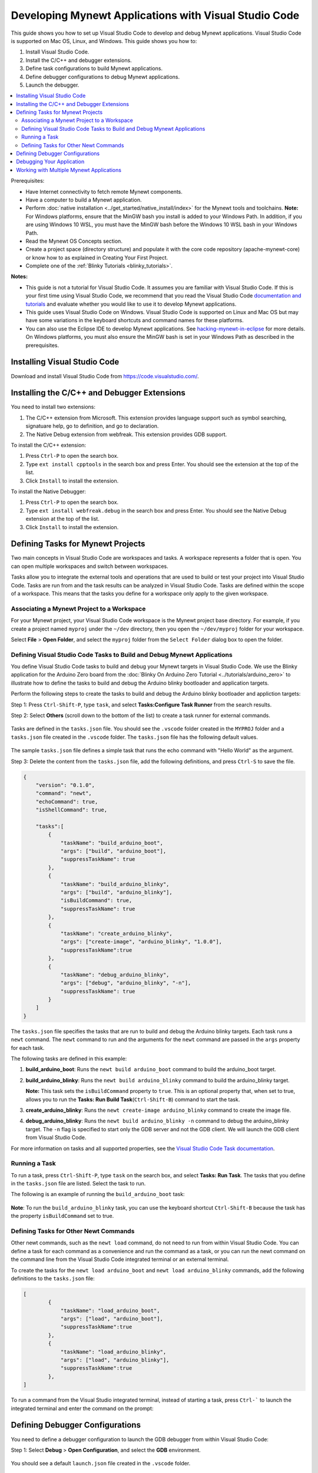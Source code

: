 

Developing Mynewt Applications with Visual Studio Code
------------------------------------------------------

This guide shows you how to set up Visual Studio Code to develop and
debug Mynewt applications. Visual Studio Code is supported on Mac OS,
Linux, and Windows. This guide shows you how to:

1. Install Visual Studio Code.
2. Install the C/C++ and debugger extensions.
3. Define task configurations to build Mynewt applications.
4. Define debugger configurations to debug Mynewt applications.
5. Launch the debugger.

.. contents::
  :local:
  :depth: 2

Prerequisites:

-  Have Internet connectivity to fetch remote Mynewt components.
-  Have a computer to build a Mynewt application.
-  Perform :doc:`native installation <../get_started/native_install/index>` for the
   Mynewt tools and toolchains.
   **Note:** For Windows platforms, ensure that the MinGW bash you
   install is added to your Windows Path. In addition, if you are using
   Windows 10 WSL, you must have the MinGW bash before the Windows 10
   WSL bash in your Windows Path.
-  Read the Mynewt OS Concepts section.
-  Create a project space (directory structure) and populate it with the
   core code repository (apache-mynewt-core) or know how to as explained
   in Creating Your First Project.
-  Complete one of the :ref:`Blinky Tutorials <blinky_tutorials>`.

**Notes:**

-  This guide is not a tutorial for Visual Studio Code. It assumes you
   are familiar with Visual Studio Code. If this is your first time
   using Visual Studio Code, we recommend that you read the Visual
   Studio Code `documentation and
   tutorials <https://code.visualstudio.com/docs>`__ and evaluate
   whether you would like to use it to develop Mynewt applications.
-  This guide uses Visual Studio Code on Windows. Visual Studio Code is
   supported on Linux and Mac OS but may have some variations in the
   keyboard shortcuts and command names for these platforms.
-  You can also use the Eclipse IDE to develop Mynewt applications. See
   `hacking-mynewt-in-eclipse <https://www.codecoup.pl/blog/hacking-mynewt-in-eclipse>`__ for more
   details. On Windows platforms, you must also ensure the MinGW bash is
   set in your Windows Path as described in the prerequisites.

Installing Visual Studio Code
~~~~~~~~~~~~~~~~~~~~~~~~~~~~~

Download and install Visual Studio Code from https://code.visualstudio.com/.

Installing the C/C++ and Debugger Extensions
~~~~~~~~~~~~~~~~~~~~~~~~~~~~~~~~~~~~~~~~~~~~

You need to install two extensions:

1. The C/C++ extension from Microsoft. This extension provides language
   support such as symbol searching, signatuare help, go to definition,
   and go to declaration.

2. The Native Debug extension from webfreak. This extension provides GDB
   support.

To install the C/C++ extension:

1. Press ``Ctrl-P`` to open the search box.
2. Type ``ext install cpptools`` in the search box and press Enter. You
   should see the extension at the top of the list.
3. Click ``Install`` to install the extension.

To install the Native Debugger:

1. Press ``Ctrl-P`` to open the search box.
2. Type ``ext install webfreak.debug`` in the search box and press
   Enter. You should see the Native Debug extension at the top of the
   list.
3. Click ``Install`` to install the extension.

Defining Tasks for Mynewt Projects
~~~~~~~~~~~~~~~~~~~~~~~~~~~~~~~~~~~~~~~~~~~~

Two main concepts in Visual Studio Code are workspaces and tasks. A
workspace represents a folder that is open. You can open multiple
workspaces and switch between workspaces.

Tasks allow you to integrate the external tools and operations that are
used to build or test your project into Visual Studio Code. Tasks are
run from and the task results can be analyzed in Visual Studio Code.
Tasks are defined within the scope of a workspace. This means that the
tasks you define for a workspace only apply to the given workspace.

Associating a Mynewt Project to a Workspace
^^^^^^^^^^^^^^^^^^^^^^^^^^^^^^^^^^^^^^^^^^^

For your Mynewt
project, your Visual Studio Code workspace is the Mynewt project base
directory. For example, if you create a project named ``myproj`` under
the ``~/dev`` directory, then you open the ``~/dev/myproj`` folder for
your workspace.

Select **File** > **Open Folder**, and select the ``myproj`` folder from
the ``Select Folder`` dialog box to open the folder.

Defining Visual Studio Code Tasks to Build and Debug Mynewt Applications
^^^^^^^^^^^^^^^^^^^^^^^^^^^^^^^^^^^^^^^^^^^^^^^^^^^^^^^^^^^^^^^^^^^^^^^^

You define Visual Studio Code tasks to build and debug your Mynewt
targets in Visual Studio Code. We use the Blinky application for the
Arduino Zero board from the :doc:`Blinky On Arduino Zero
Tutorial <../tutorials/arduino_zero>` to illustrate how to define
the tasks to build and debug the Arduino blinky bootloader and
application targets.

Perform the following steps to create the tasks to build and debug the
Arduino blinky bootloader and appliction targets:

Step 1: Press ``Ctrl-Shift-P``, type ``task``, and select
**Tasks:Configure Task Runner** from the search results.

Step 2: Select **Others** (scroll down to the bottom of the list) to
create a task runner for external commands.

.. figure:: pics/task_runner_small.png

Tasks are defined in the ``tasks.json`` file. You should see the
``.vscode`` folder created in the ``MYPROJ`` folder and a ``tasks.json``
file created in the ``.vscode`` folder. The ``tasks.json`` file has the
following default values.

.. figure:: pics/task_json_small.png

The sample ``tasks.json`` file defines a simple task that runs the echo
command with "Hello World" as the argument.

Step 3: Delete the content from the ``tasks.json`` file, add the
following definitions, and press ``Ctrl-S`` to save the file.

.. code-block:: JSON

    {
        "version": "0.1.0",
        "command": "newt",
        "echoCommand": true,
        "isShellCommand": true,

        "tasks":[
            {
                "taskName": "build_arduino_boot",
                "args": ["build", "arduino_boot"],
                "suppressTaskName": true
            },
            {
                "taskName": "build_arduino_blinky",
                "args": ["build", "arduino_blinky"],
                "isBuildCommand": true,
                "suppressTaskName": true
            },
            {
                "taskName": "create_arduino_blinky",
                "args": ["create-image", "arduino_blinky", "1.0.0"],
                "suppressTaskName":true
            },
            {
                "taskName": "debug_arduino_blinky",
                "args": ["debug", "arduino_blinky", "-n"],
                "suppressTaskName": true
            }
        ]
    }

The ``tasks.json`` file specifies the tasks that are run to build and
debug the Arduino blinky targets. Each task runs a ``newt`` command. The
``newt`` command to run and the arguments for the ``newt`` command are
passed in the ``args`` property for each task.

The following tasks are defined in this example:

1. **build_arduino_boot**: Runs the ``newt build arduino_boot``
   command to build the arduino_boot target.
2. **build_arduino_blinky**: Runs the ``newt build arduino_blinky``
   command to build the arduino_blinky target.

   **Note:** This task sets the ``isBuildCommand`` property to ``true``.
   This is an optional property that, when set to true, allows you to
   run the **Tasks: Run Build Task**\ (``Ctrl-Shift-B``) command to
   start the task.

3. **create_arduino_blinky**: Runs the
   ``newt create-image arduino_blinky`` command to create the image
   file.
4. **debug_arduino_blinky**: Runs the ``newt build arduino_blinky -n``
   command to debug the arduino_blinky target. The ``-n`` flag is
   specified to start only the GDB server and not the GDB client. We
   will launch the GDB client from Visual Studio Code.

For more information on tasks and all supported properties, see the
`Visual Studio Code Task
documentation <https://code.visualstudio.com/docs/editor/tasks>`__.

Running a Task
^^^^^^^^^^^^^^^^^^^^^^^^^^^^^^^^^^^^^^^^^^^^^^^^^^

To run a task, press ``Ctrl-Shift-P``, type ``task`` on the search box,
and select **Tasks: Run Task**. The tasks that you define in the
``tasks.json`` file are listed. Select the task to run.

The following is an example of running the ``build_arduino_boot`` task:

.. figure:: pics/task_select_small.png

.. figure:: pics/task_start_small.png

**Note**: To run the ``build_arduino_blinky`` task, you can use the
keyboard shortcut ``Ctrl-Shift-B`` because the task has the property
``isBuildCommand`` set to true.

Defining Tasks for Other Newt Commands
^^^^^^^^^^^^^^^^^^^^^^^^^^^^^^^^^^^^^^^^^^^^^^^^^^

Other newt commands, such as the ``newt load`` command, do not need to
run from within Visual Studio Code. You can define a task for each
command as a convenience and run the command as a task, or you can run
the newt command on the command line from the Visual Studio Code
integrated terminal or an external terminal.

To create the tasks for the ``newt load arduino_boot`` and
``newt load arduino_blinky`` commands, add the following definitions to
the ``tasks.json`` file:

.. code-block:: JSON

    [
            {
                "taskName": "load_arduino_boot",
                "args": ["load", "arduino_boot"],
                "suppressTaskName":true
            },
            {
                "taskName": "load_arduino_blinky",
                "args": ["load", "arduino_blinky"],
                "suppressTaskName":true
            },
    ]

To run a command from the Visual Studio integrated terminal, instead of
starting a task, press ``Ctrl-``` to launch the integrated terminal and
enter the command on the prompt:

.. figure:: pics/integrated_terminal_small.png

Defining Debugger Configurations
~~~~~~~~~~~~~~~~~~~~~~~~~~~~~~~~~~~~~~~~~~~~

You need to define a debugger
configuration to launch the GDB debugger from within Visual Studio Code:

Step 1: Select **Debug** > **Open Configuration**, and select the
**GDB** environment.

.. figure:: pics/debug_new_config_small.png


You should see a default ``launch.json`` file created in the ``.vscode``
folder.

.. figure:: pics/launch_small.png

Step 2: Delete the content from the ``launch.json`` file, add the
following definitions, and press 'Ctrl-S' to save the file.

.. code-block:: json

    {
        "version": "0.2.0",
        "configurations": [
            {
                "name": "gdb_arduino_blinky",
                "type": "gdb",
                "request": "attach",
                "executable": "${workspaceRoot}\\bin\\targets\\arduino_blinky\\app\\apps\\blinky\\blinky.elf",
                "target": ":3333",
                "cwd": "${workspaceRoot}",
                "gdbpath": "C:\\Program Files (x86)\\GNU Tools ARM Embedded\\4.9 2015q2\\bin\\arm-none-eabi-gdb.exe",
                "remote": true

            }
        ]
    }

This defines a ``gdb_arduino_blinky`` debugger configuration. It
specifies:

-  The debugger is type **gdb**.
-  To use the ``blinky.elf`` file for the executable.
-  To use port 3333 to connect with the remote target.
-  To use arm-none-eabi-gdb for the GDB program.

Debugging Your Application
~~~~~~~~~~~~~~~~~~~~~~~~~~~~~~~~~~~~~~~~~~~~

To debug your application, start the GDB server and
launch the GDB session from Visual Studio Code. For the the arduino
blinky example, perform the following:

Step 1: Run the debug_arduino_blinky task to start the GDB server.
Perform the following:

1. Press ``Ctrl-Shift-P`` and type ``task`` in the search box.
2. Select **Tasks:Run Task** > **debug_arduinoblinky**.
3. Press ``Ctrl-Shift-U`` to open the Output Panel and see the OpenOCD
   GDB Server output.

.. figure:: pics/gdb_server_small.png

Step 2: Start the GDB session. Perform the following:

1. Press ``Ctrl-Shift-Y`` to view the Debug Console.
2. Press the Debugging icon on the activity bar (Ctrl-Shift-D) to bring
   up the Debug Side Bar.
3. Select ``gdb_arduino_blinky`` from the DEBUG drop down menu.
4. Press the green play button to start the gdb session.

.. figure:: pics/gdb_small.png

Step 3: Debug your application. You should see a debug session similar
to the one shown below:

.. figure:: pics/gdb_debug_small.png

For more information on how to use the Visual Studio Code Debugger, see
the `Visual Studio Code debugging
documentation <https://code.visualstudio.com/docs/editor/debugging>`__.

Working with Multiple Mynewt Applications
~~~~~~~~~~~~~~~~~~~~~~~~~~~~~~~~~~~~~~~~~

As mentioned previously, each mynewt project corresponds to a Visual
Studio Code workspace. If you have multiple Mynewt application targets
defined in same project, you will need to define build and debug tasks
for each target in the ``tasks.json`` file and debugger configurations
for the targets in the ``launch.json`` file for the workspace. If you
have a different Mynewt project for each mynewt application, you will
need to define build and debug tasks in the ``tasks.json`` file and the
debugger configuration in the ``launch.json`` file for each workspace.

